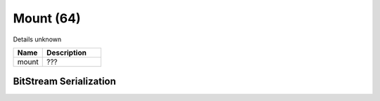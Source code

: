 Mount (64)
==========

Details unknown

.. list-table ::
   :widths: 15 30
   :header-rows: 1

   * - Name
     - Description
   * - mount
     - ???

BitStream Serialization
-----------------------

.. todo :: investigate
